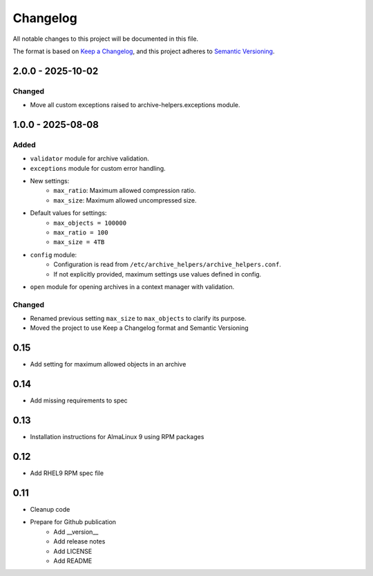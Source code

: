 Changelog
=========
All notable changes to this project will be documented in this file.

The format is based on `Keep a Changelog <https://keepachangelog.com/en/1.0.0/>`_,
and this project adheres to `Semantic Versioning <https://semver.org/spec/v2.0.0.html>`_.

2.0.0 - 2025-10-02
------------------

Changed
^^^^^^^

- Move all custom exceptions raised to archive-helpers.exceptions module.

1.0.0 - 2025-08-08
------------------

Added
^^^^^

- ``validator`` module for archive validation.
- ``exceptions`` module for custom error handling.
- New settings:
    - ``max_ratio``: Maximum allowed compression ratio.
    - ``max_size``: Maximum allowed uncompressed size.
- Default values for settings:
    - ``max_objects = 100000``
    - ``max_ratio = 100``
    - ``max_size = 4TB``
- ``config`` module:
    - Configuration is read from ``/etc/archive_helpers/archive_helpers.conf``.
    - If not explicitly provided, maximum settings use values defined in config.
- ``open`` module for opening archives in a context manager with validation.

Changed
^^^^^^^

- Renamed previous setting ``max_size`` to ``max_objects`` to clarify its purpose.
- Moved the project to use Keep a Changelog format and Semantic Versioning

0.15
----

- Add setting for maximum allowed objects in an archive

0.14
----

- Add missing requirements to spec

0.13
----

- Installation instructions for AlmaLinux 9 using RPM packages

0.12
----

- Add RHEL9 RPM spec file

0.11
----

- Cleanup code
- Prepare for Github publication
    - Add __version__
    - Add release notes
    - Add LICENSE
    - Add README
